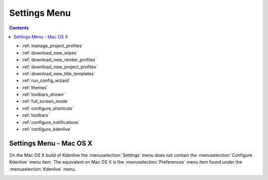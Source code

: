 .. metadata-placeholder

   :authors: - Annew (https://userbase.kde.org/User:Annew)
             - Claus Christensen
             - Yuri Chornoivan
             - Ttguy (https://userbase.kde.org/User:Ttguy)
             - Bushuev (https://userbase.kde.org/User:Bushuev)
             - Jack (https://userbase.kde.org/User:Jack)

   :license: Creative Commons License SA 4.0

.. _settings_menu:

Settings Menu
=============

.. contents::


.. image:: /images/Settings_menu.png
  :align: left
  :alt: Settings menu


* :ref:`manage_project_profiles`
* :ref:`download_new_wipes`
* :ref:`download_new_render_profiles`
* :ref:`download_new_project_profiles`
* :ref:`download_new_title_templates`
* :ref:`run_config_wizard`
* :ref:`themes`
* :ref:`toolbars_shown`
* :ref:`full_screen_mode`
* :ref:`configure_shortcuts`
* :ref:`toolbars`
* :ref:`configure_notifications`
* :ref:`configure_kdenlive`

.. rst-class:: clear-both

Settings Menu - Mac OS X
------------------------

.. image:: /images/Kdenlive_Settings_OSX.png
   :align: left
   :alt: Settings OSX

On the Mac OS X build of Kdenlive the :menuselection:`Settings` menu does not contain the :menuselection:`Configure Kdenlive` menu item. The equivalent on Mac OS X is the :menuselection:`Preferences` menu item found under the :menuselection:`Kdenlive` menu.

.. rst-class:: clear-both

.. image:: /images/Kdenlive_Preferences_OSX.png
   :alt: Preference OSX
